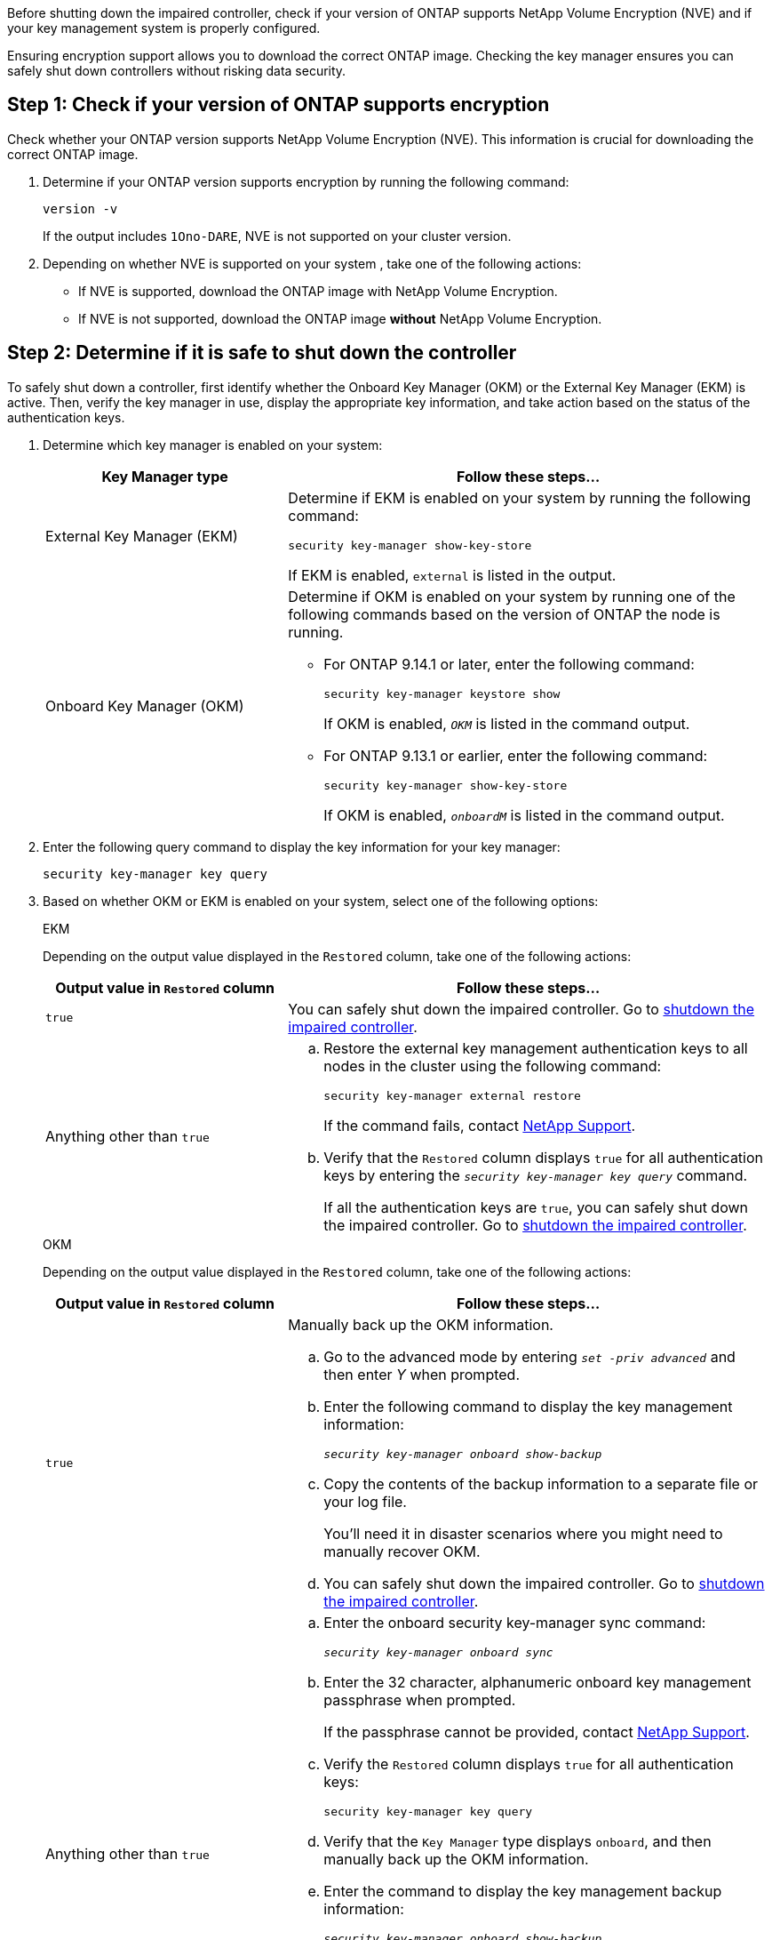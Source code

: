 Before shutting down the impaired controller, check if your version of ONTAP supports NetApp Volume Encryption (NVE) and if your key management system is properly configured. 

Ensuring encryption support allows you to download the correct ONTAP image. Checking the key manager ensures you can safely shut down controllers without risking data security.


== Step 1: Check if your version of ONTAP supports encryption

Check whether your ONTAP version supports NetApp Volume Encryption (NVE). This information is crucial for downloading the correct ONTAP image.

. Determine if your ONTAP version supports encryption by running the following command:
+
`version -v`
+
If the output includes `1Ono-DARE`, NVE is not supported on your cluster version.

. Depending on whether NVE is supported on your system , take one of the following actions:
* If NVE is supported, download the ONTAP image with NetApp Volume Encryption.
* If NVE is not supported, download the ONTAP image *without* NetApp Volume Encryption.

== Step 2: Determine if it is safe to shut down the controller
To safely shut down a controller, first identify whether the Onboard Key Manager (OKM) or the External Key Manager (EKM) is active. Then, verify the key manager in use, display the appropriate key information, and take action based on the status of the authentication keys.


. Determine which key manager is enabled on your system:
+

[cols="1a,2a" options="header"]
|===
| Key Manager type| Follow these steps...
a|
External Key Manager (EKM)
a|

Determine if EKM is enabled on your system by running the following command:

`security key-manager show-key-store`

If EKM is enabled, `external` is listed in the output.

a|
Onboard Key Manager (OKM)
a|

Determine if OKM is enabled on your system by running one of the following commands based on the version of ONTAP the node is running.

* For ONTAP 9.14.1 or later, enter the following command:
+
`security key-manager keystore show` 
+
If OKM is enabled, `_OKM_` is listed in the command output.

* For ONTAP 9.13.1 or earlier, enter the following command:
+
`security key-manager show-key-store` 
+
If OKM is enabled, `_onboardM_` is listed in the command output.
|===

+

[start=2]

. Enter the following query command to display the key information for your key manager:
+
`security key-manager key query`

. Based on whether OKM or EKM is enabled on your system, select one of the following options: 

+

// start tabbed area
+
[role="tabbed-block"]
====

.EKM
--
Depending on the output value displayed in the `Restored` column, take one of the following actions:

[cols="1a,2a" options="header"]
|===
| Output value in `Restored` column | Follow these steps...
a|
`true`
a|
You can safely shut down the impaired controller. Go to link:bootmedia-shutdown.html[shutdown the impaired controller].

a|
Anything other than `true`
a|

.. Restore the external key management authentication keys to all nodes in the cluster using the following command:
+
`security key-manager external restore`
+
If the command fails, contact http://mysupport.netapp.com/[NetApp Support^].
+
.. Verify that the `Restored` column displays `true` for all authentication keys by entering the  `_security key-manager key query_` command.
+
If all the authentication keys are `true`, you can safely shut down the impaired controller. Go to link:bootmedia-shutdown.html[shutdown the impaired controller].

|===


--


.OKM
--

Depending on the output value displayed in the `Restored` column, take one of the following actions:

[cols="1a,2a" options="header"]
|===
| Output value in `Restored` column | Follow these steps...
a|
`true`
a|
Manually back up the OKM information.

.. Go to the advanced mode by entering `_set -priv advanced_` and then enter _Y_ when prompted.
.. Enter the following command to display the key management information: 
+
`_security key-manager onboard show-backup_`

 .. Copy the contents of the backup information to a separate file or your log file. 

+
You'll need it in disaster scenarios where you might need to manually recover OKM.

 .. You can safely shut down the impaired controller. Go to link:bootmedia-shutdown.html[shutdown the impaired controller].


a|
Anything other than `true`
a|

.. Enter the onboard security key-manager sync command:
+
`_security key-manager onboard sync_`
+
.. Enter the 32 character, alphanumeric onboard key management passphrase when prompted. 
+
If the passphrase cannot be provided, contact http://mysupport.netapp.com/[NetApp Support^].

.. Verify the `Restored` column displays `true` for all authentication keys: 
+
`security key-manager key query`

.. Verify that the `Key Manager` type displays `onboard`, and then manually back up the OKM information.

.. Enter the command to display the key management backup information:
+
`_security key-manager onboard show-backup_`

.. Copy the contents of the backup information to a separate file or your log file. 
+
You'll need it in disaster scenarios where you might need to manually recover OKM.

.. You can safely shut down the impaired controller. Go to link:bootmedia-shutdown.html[shutdown the impaired controller].

|===


--
====

// end tabbed area
